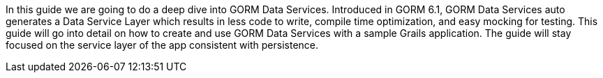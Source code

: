 In this guide we are going to do a deep dive into GORM Data Services. Introduced in GORM 6.1, GORM Data Services auto generates
a Data Service Layer which results in less code to write, compile time optimization, and easy mocking for testing.  This guide will
go into detail on how to create and use GORM Data Services with a sample Grails application.  The guide will stay focused on the
service layer of the app consistent with persistence.

